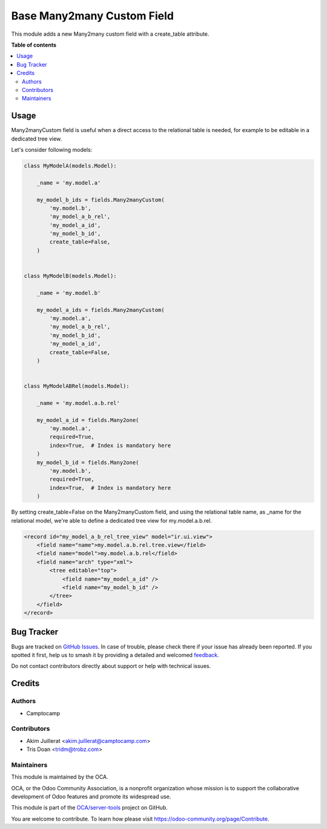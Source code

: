 ===========================
Base Many2many Custom Field
===========================

.. 
   !!!!!!!!!!!!!!!!!!!!!!!!!!!!!!!!!!!!!!!!!!!!!!!!!!!!
   !! This file is generated by oca-gen-addon-readme !!
   !! changes will be overwritten.                   !!
   !!!!!!!!!!!!!!!!!!!!!!!!!!!!!!!!!!!!!!!!!!!!!!!!!!!!
   !! source digest: sha256:a80ff8f410f004e0857dd991029c17b498da08dfb3695904ef4f5191a6c853fe
   !!!!!!!!!!!!!!!!!!!!!!!!!!!!!!!!!!!!!!!!!!!!!!!!!!!!

.. |badge1| image:: https://img.shields.io/badge/maturity-Beta-yellow.png
    :target: https://odoo-community.org/page/development-status
    :alt: Beta
.. |badge2| image:: https://img.shields.io/badge/licence-AGPL--3-blue.png
    :target: http://www.gnu.org/licenses/agpl-3.0-standalone.html
    :alt: License: AGPL-3
.. |badge3| image:: https://img.shields.io/badge/github-OCA%2Fserver--tools-lightgray.png?logo=github
    :target: https://github.com/OCA/server-tools/tree/18.0/base_m2m_custom_field
    :alt: OCA/server-tools
.. |badge4| image:: https://img.shields.io/badge/weblate-Translate%20me-F47D42.png
    :target: https://translation.odoo-community.org/projects/server-tools-18-0/server-tools-18-0-base_m2m_custom_field
    :alt: Translate me on Weblate
.. |badge5| image:: https://img.shields.io/badge/runboat-Try%20me-875A7B.png
    :target: https://runboat.odoo-community.org/builds?repo=OCA/server-tools&target_branch=18.0
    :alt: Try me on Runboat

|badge1| |badge2| |badge3| |badge4| |badge5|

This module adds a new Many2many custom field with a create_table
attribute.

**Table of contents**

.. contents::
   :local:

Usage
=====

Many2manyCustom field is useful when a direct access to the relational
table is needed, for example to be editable in a dedicated tree view.

Let's consider following models:

.. code:: python

   class MyModelA(models.Model):

       _name = 'my.model.a'

       my_model_b_ids = fields.Many2manyCustom(
           'my.model.b',
           'my_model_a_b_rel',
           'my_model_a_id',
           'my_model_b_id',
           create_table=False,
       )


   class MyModelB(models.Model):

       _name = 'my.model.b'

       my_model_a_ids = fields.Many2manyCustom(
           'my.model.a',
           'my_model_a_b_rel',
           'my_model_b_id',
           'my_model_a_id',
           create_table=False,
       )


   class MyModelABRel(models.Model):

       _name = 'my.model.a.b.rel'

       my_model_a_id = fields.Many2one(
           'my.model.a',
           required=True,
           index=True,  # Index is mandatory here
       )
       my_model_b_id = fields.Many2one(
           'my.model.b',
           required=True,
           index=True,  # Index is mandatory here
       )

By setting create_table=False on the Many2manyCustom field, and using
the relational table name, as \_name for the relational model, we're
able to define a dedicated tree view for my.model.a.b.rel.

.. code:: xml

   <record id="my_model_a_b_rel_tree_view" model="ir.ui.view">
       <field name="name">my.model.a.b.rel.tree.view</field>
       <field name="model">my.model.a.b.rel</field>
       <field name="arch" type="xml">
           <tree editable="top">
               <field name="my_model_a_id" />
               <field name="my_model_b_id" />
           </tree>
       </field>
   </record>

Bug Tracker
===========

Bugs are tracked on `GitHub Issues <https://github.com/OCA/server-tools/issues>`_.
In case of trouble, please check there if your issue has already been reported.
If you spotted it first, help us to smash it by providing a detailed and welcomed
`feedback <https://github.com/OCA/server-tools/issues/new?body=module:%20base_m2m_custom_field%0Aversion:%2018.0%0A%0A**Steps%20to%20reproduce**%0A-%20...%0A%0A**Current%20behavior**%0A%0A**Expected%20behavior**>`_.

Do not contact contributors directly about support or help with technical issues.

Credits
=======

Authors
-------

* Camptocamp

Contributors
------------

-  Akim Juillerat <akim.juillerat@camptocamp.com>
-  Tris Doan <tridm@trobz.com>

Maintainers
-----------

This module is maintained by the OCA.

.. image:: https://odoo-community.org/logo.png
   :alt: Odoo Community Association
   :target: https://odoo-community.org

OCA, or the Odoo Community Association, is a nonprofit organization whose
mission is to support the collaborative development of Odoo features and
promote its widespread use.

This module is part of the `OCA/server-tools <https://github.com/OCA/server-tools/tree/18.0/base_m2m_custom_field>`_ project on GitHub.

You are welcome to contribute. To learn how please visit https://odoo-community.org/page/Contribute.

